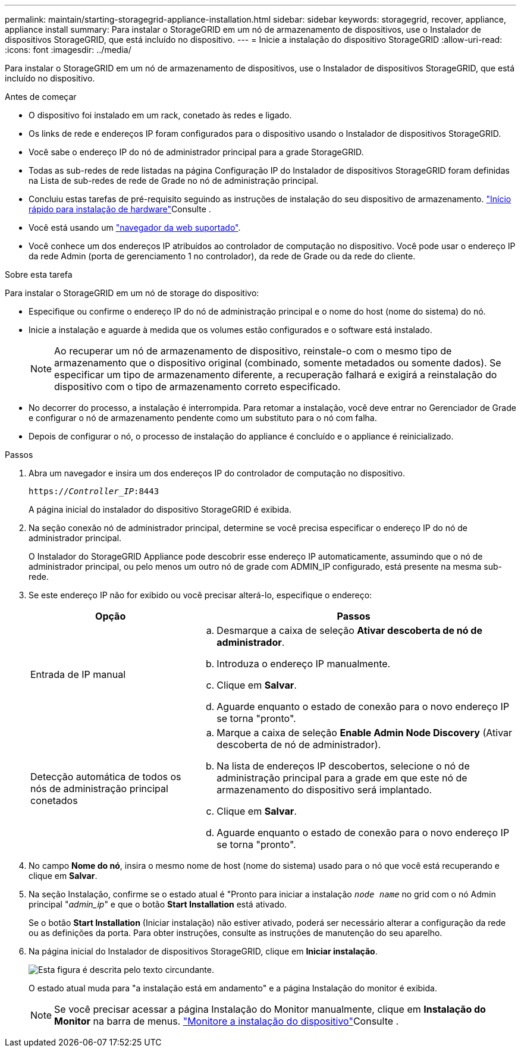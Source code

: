 ---
permalink: maintain/starting-storagegrid-appliance-installation.html 
sidebar: sidebar 
keywords: storagegrid, recover, appliance, appliance install 
summary: Para instalar o StorageGRID em um nó de armazenamento de dispositivos, use o Instalador de dispositivos StorageGRID, que está incluído no dispositivo. 
---
= Inicie a instalação do dispositivo StorageGRID
:allow-uri-read: 
:icons: font
:imagesdir: ../media/


[role="lead"]
Para instalar o StorageGRID em um nó de armazenamento de dispositivos, use o Instalador de dispositivos StorageGRID, que está incluído no dispositivo.

.Antes de começar
* O dispositivo foi instalado em um rack, conetado às redes e ligado.
* Os links de rede e endereços IP foram configurados para o dispositivo usando o Instalador de dispositivos StorageGRID.
* Você sabe o endereço IP do nó de administrador principal para a grade StorageGRID.
* Todas as sub-redes de rede listadas na página Configuração IP do Instalador de dispositivos StorageGRID foram definidas na Lista de sub-redes de rede de Grade no nó de administração principal.
* Concluiu estas tarefas de pré-requisito seguindo as instruções de instalação do seu dispositivo de armazenamento.  https://docs.netapp.com/us-en/storagegrid-appliances/installconfig/index.html["Início rápido para instalação de hardware"^]Consulte .
* Você está usando um link:../admin/web-browser-requirements.html["navegador da web suportado"].
* Você conhece um dos endereços IP atribuídos ao controlador de computação no dispositivo. Você pode usar o endereço IP da rede Admin (porta de gerenciamento 1 no controlador), da rede de Grade ou da rede do cliente.


.Sobre esta tarefa
Para instalar o StorageGRID em um nó de storage do dispositivo:

* Especifique ou confirme o endereço IP do nó de administração principal e o nome do host (nome do sistema) do nó.
* Inicie a instalação e aguarde à medida que os volumes estão configurados e o software está instalado.
+

NOTE: Ao recuperar um nó de armazenamento de dispositivo, reinstale-o com o mesmo tipo de armazenamento que o dispositivo original (combinado, somente metadados ou somente dados). Se especificar um tipo de armazenamento diferente, a recuperação falhará e exigirá a reinstalação do dispositivo com o tipo de armazenamento correto especificado.

* No decorrer do processo, a instalação é interrompida. Para retomar a instalação, você deve entrar no Gerenciador de Grade e configurar o nó de armazenamento pendente como um substituto para o nó com falha.
* Depois de configurar o nó, o processo de instalação do appliance é concluído e o appliance é reinicializado.


.Passos
. Abra um navegador e insira um dos endereços IP do controlador de computação no dispositivo.
+
`https://_Controller_IP_:8443`

+
A página inicial do instalador do dispositivo StorageGRID é exibida.

. Na seção conexão nó de administrador principal, determine se você precisa especificar o endereço IP do nó de administrador principal.
+
O Instalador do StorageGRID Appliance pode descobrir esse endereço IP automaticamente, assumindo que o nó de administrador principal, ou pelo menos um outro nó de grade com ADMIN_IP configurado, está presente na mesma sub-rede.

. Se este endereço IP não for exibido ou você precisar alterá-lo, especifique o endereço:
+
[cols="1a,2a"]
|===
| Opção | Passos 


 a| 
Entrada de IP manual
 a| 
.. Desmarque a caixa de seleção *Ativar descoberta de nó de administrador*.
.. Introduza o endereço IP manualmente.
.. Clique em *Salvar*.
.. Aguarde enquanto o estado de conexão para o novo endereço IP se torna "pronto".




 a| 
Detecção automática de todos os nós de administração principal conetados
 a| 
.. Marque a caixa de seleção *Enable Admin Node Discovery* (Ativar descoberta de nó de administrador).
.. Na lista de endereços IP descobertos, selecione o nó de administração principal para a grade em que este nó de armazenamento do dispositivo será implantado.
.. Clique em *Salvar*.
.. Aguarde enquanto o estado de conexão para o novo endereço IP se torna "pronto".


|===
. No campo *Nome do nó*, insira o mesmo nome de host (nome do sistema) usado para o nó que você está recuperando e clique em *Salvar*.
. Na seção Instalação, confirme se o estado atual é "Pronto para iniciar a instalação `_node name_` no grid com o nó Admin principal "_admin_ip_" e que o botão *Start Installation* está ativado.
+
Se o botão *Start Installation* (Iniciar instalação) não estiver ativado, poderá ser necessário alterar a configuração da rede ou as definições da porta. Para obter instruções, consulte as instruções de manutenção do seu aparelho.

. Na página inicial do Instalador de dispositivos StorageGRID, clique em *Iniciar instalação*.
+
image::../media/appliance_installer_home_start_installation_enabled.gif[Esta figura é descrita pelo texto circundante.]

+
O estado atual muda para "a instalação está em andamento" e a página Instalação do monitor é exibida.

+

NOTE: Se você precisar acessar a página Instalação do Monitor manualmente, clique em *Instalação do Monitor* na barra de menus.  https://docs.netapp.com/us-en/storagegrid-appliances/installconfig/monitoring-appliance-installation.html["Monitore a instalação do dispositivo"^]Consulte .


